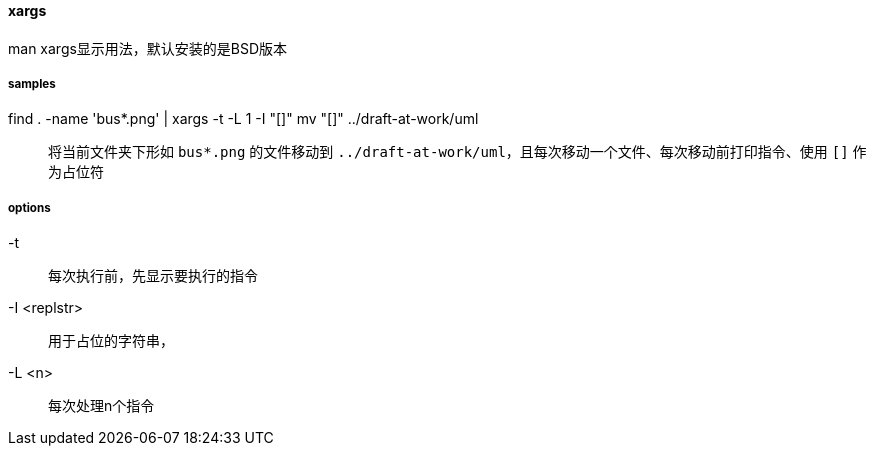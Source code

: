 ==== xargs

man xargs显示用法，默认安装的是BSD版本

===== samples

find . -name 'bus*.png' | xargs -t -L 1 -I "[]" mv "[]" ../draft-at-work/uml::

将当前文件夹下形如 `bus*.png` 的文件移动到 `../draft-at-work/uml`，且每次移动一个文件、每次移动前打印指令、使用 `[]` 作为占位符

===== options

-t::

每次执行前，先显示要执行的指令

-I <replstr>::

用于占位的字符串，

-L <n>::

每次处理n个指令
